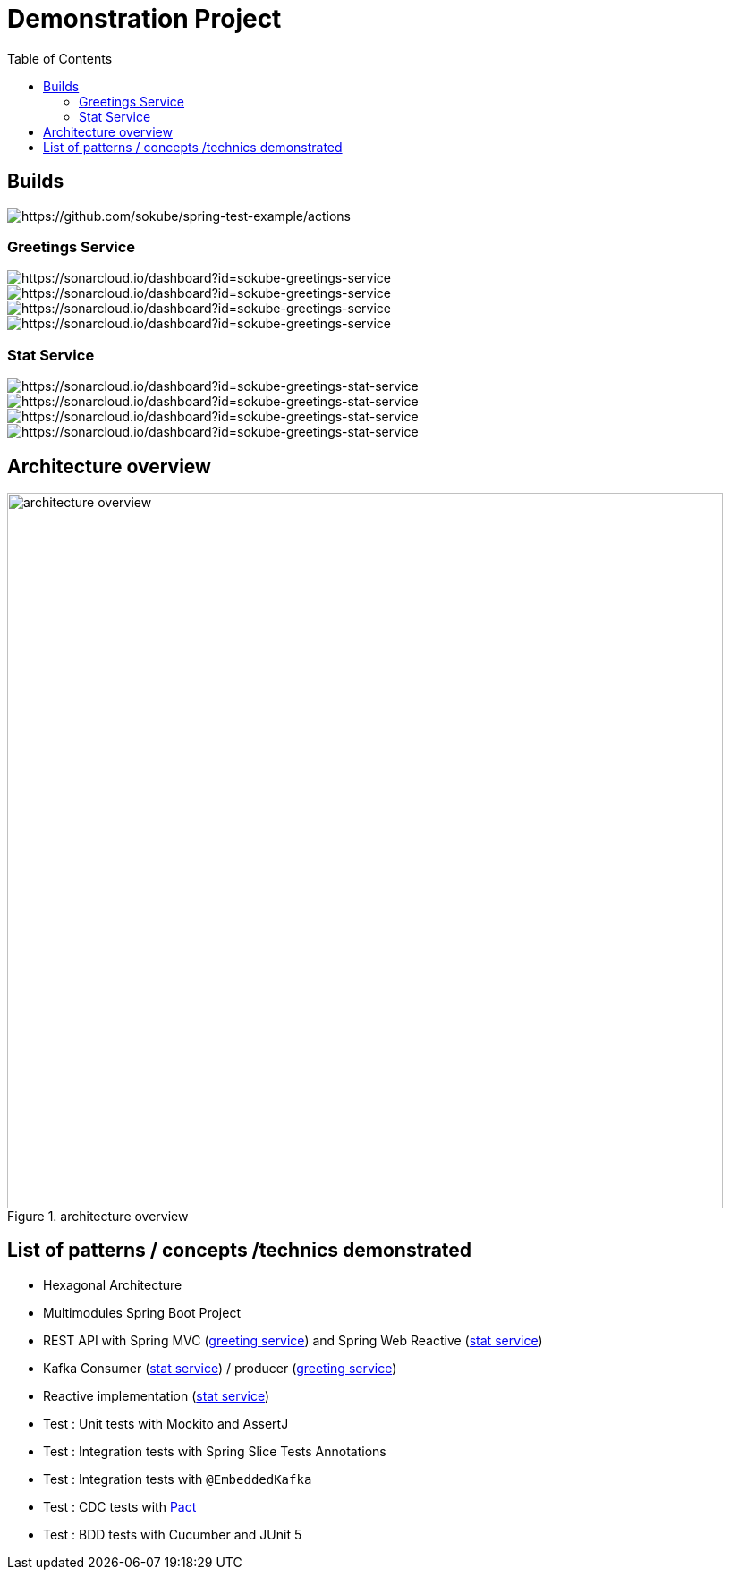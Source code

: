 = Demonstration Project
:toc:
:toclevels: 3

== Builds

image::https://github.com/sokube/spring-test-example/actions/workflows/build.yml/badge.svg[https://github.com/sokube/spring-test-example/actions]

=== Greetings Service

image::https://sonarcloud.io/api/project_badges/measure?project=sokube-greetings-service&metric=alert_status[https://sonarcloud.io/dashboard?id=sokube-greetings-service]

image::https://sonarcloud.io/api/project_badges/measure?project=sokube-greetings-service&metric=sqale_rating[https://sonarcloud.io/dashboard?id=sokube-greetings-service]

image::https://sonarcloud.io/api/project_badges/measure?project=sokube-greetings-service&metric=vulnerabilities[https://sonarcloud.io/dashboard?id=sokube-greetings-service]

image::https://sonarcloud.io/api/project_badges/measure?project=sokube-greetings-service&metric=coverage[https://sonarcloud.io/dashboard?id=sokube-greetings-service]

=== Stat Service

image::https://sonarcloud.io/api/project_badges/measure?project=sokube-greetings-stat-service&metric=alert_status[https://sonarcloud.io/dashboard?id=sokube-greetings-stat-service]

image::https://sonarcloud.io/api/project_badges/measure?project=sokube-greetings-stat-service&metric=sqale_rating[https://sonarcloud.io/dashboard?id=sokube-greetings-stat-service]

image::https://sonarcloud.io/api/project_badges/measure?project=sokube-greetings-stat-service&metric=vulnerabilities[https://sonarcloud.io/dashboard?id=sokube-greetings-stat-service]

image::https://sonarcloud.io/api/project_badges/measure?project=sokube-greetings-stat-service&metric=coverage[https://sonarcloud.io/dashboard?id=sokube-greetings-stat-service]

== Architecture overview

.architecture overview
image::images/ArchitectureOverviewC4.png[architecture overview,800]

== List of patterns / concepts /technics demonstrated

* Hexagonal Architecture
* Multimodules Spring Boot Project
* REST API with Spring MVC (link:./greetings-service[greeting service]) and Spring Web Reactive (link:./greetings-stat-service[stat service])
* Kafka Consumer (link:./greetings-stat-service[stat service]) / producer (link:./greetings-service[greeting service])
* Reactive implementation (link:./greetings-stat-service[stat service])
* Test : Unit tests with Mockito and AssertJ
* Test : Integration tests with Spring Slice Tests Annotations
* Test : Integration tests with `@EmbeddedKafka`
* Test : CDC tests with https://docs.pact5.io[Pact]
* Test : BDD tests with Cucumber and JUnit 5
